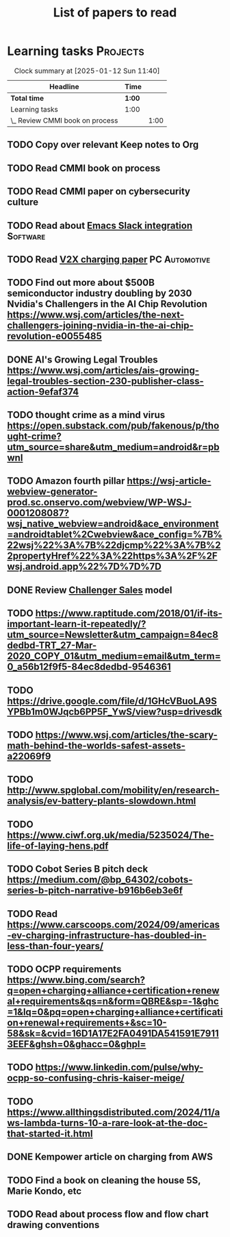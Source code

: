 #+TITLE: List of papers to read
#+FILETAGS: :Learning:
#+STARTUP: content

* Learning tasks                                                   :Projects:

#+BEGIN: clocktable :scope subtree :maxlevel 2
#+CAPTION: Clock summary at [2025-01-12 Sun 11:40]
| Headline                        | Time   |      |
|---------------------------------+--------+------|
| *Total time*                    | *1:00* |      |
|---------------------------------+--------+------|
| Learning tasks                  | 1:00   |      |
| \_  Review CMMI book on process |        | 1:00 |
#+END:


** TODO Copy over relevant Keep notes to Org
   :PROPERTIES:
   :LAST_REPEAT: [2024-12-16 Mon 09:27]
   :EFFORT: 00:15
   :BENEFIT: 10
   :RATIO: 0.40
   :END:


** TODO Read CMMI book on process
  :PROPERTIES:
  :EFFORT: 06:00
  :BENEFIT: 600
  :RATIO: 1.00
  :END:
  :LOGBOOK:
  CLOCK: [2025-01-12 Sun 10:40]--[2025-01-12 Sun 11:40] =>  1:00
  :END:


** TODO Read CMMI paper on cybersecurity culture
  :PROPERTIES:
  :EFFORT:   01:00
  :BENEFIT:  100
  :RATIO:    1.00
  :END:


** TODO Read about [[https://github.com/emacs-slack/emacs-slack/blob/master/README.md][Emacs Slack integration]]                         :Software:
  :PROPERTIES:
  :EFFORT: 00:15
  :BENEFIT: 10
  :RATIO: 0.40
  :END:


** TODO Read [[https://www.detroitnews.com/story/business/autos/2023/02/07/electric-vehicles-power-houses-tdn/69880483007/][V2X charging paper]]                               :PC:Automotive:
  :PROPERTIES:
  :EFFORT:   00:15
  :BENEFIT:  25
  :RATIO:    1.00
  :END:


** TODO Find out more about $500B semiconductor industry doubling by 2030 Nvidia's Challengers in the AI Chip Revolution https://www.wsj.com/articles/the-next-challengers-joining-nvidia-in-the-ai-chip-revolution-e0055485
   :PROPERTIES:
   :EFFORT: 00:15
   :BENEFIT: 10
   :RATIO: 0.40
   :END:


** DONE AI's Growing Legal Troubles https://www.wsj.com/articles/ais-growing-legal-troubles-section-230-publisher-class-action-9efaf374
  :PROPERTIES:
  :EFFORT:   00:15
  :BENEFIT:  10
  :RATIO:    0.40
  :END:


** TODO thought crime as a mind virus https://open.substack.com/pub/fakenous/p/thought-crime?utm_source=share&utm_medium=android&r=pbwnl
  :PROPERTIES:
  :EFFORT:   00:15
  :BENEFIT:  10
  :RATIO:    0.40
  :END:


** TODO Amazon fourth pillar https://wsj-article-webview-generator-prod.sc.onservo.com/webview/WP-WSJ-0001208087?wsj_native_webview=android&ace_environment=androidtablet%2Cwebview&ace_config=%7B%22wsj%22%3A%7B%22djcmp%22%3A%7B%22propertyHref%22%3A%22https%3A%2F%2Fwsj.android.app%22%7D%7D%7D
  :PROPERTIES:
  :EFFORT:   00:15
  :BENEFIT:  10
  :RATIO:    0.40
  :END:


** DONE Review [[https://www.gartner.com/smarterwithgartner/power-challenger-sales-model][Challenger Sales]] model
  :PROPERTIES:
  :EFFORT:   00:15
  :BENEFIT:  25
  :RATIO:    1.00
  :END:


** TODO https://www.raptitude.com/2018/01/if-its-important-learn-it-repeatedly/?utm_source=Newsletter&utm_campaign=84ec8dedbd-TRT_27-Mar-2020_COPY_01&utm_medium=email&utm_term=0_a56b12f9f5-84ec8dedbd-9546361
   :PROPERTIES:
   :EFFORT: 00:15
   :BENEFIT: 10
   :RATIO: 0.40
   :END:


** TODO https://drive.google.com/file/d/1GHcVBuoLA9SYPBb1m0WJqcb6PP5F_YwS/view?usp=drivesdk
   :PROPERTIES:
   :EFFORT: 00:15
   :BENEFIT: 10
   :RATIO: 0.40
   :END:


** TODO https://www.wsj.com/articles/the-scary-math-behind-the-worlds-safest-assets-a22069f9
  :PROPERTIES:
  :EFFORT:   00:15
  :BENEFIT:  10
  :RATIO:    0.40
  :END:


** TODO http://www.spglobal.com/mobility/en/research-analysis/ev-battery-plants-slowdown.html
   :PROPERTIES:
   :EFFORT: 00:15
   :BENEFIT: 10
   :RATIO: 0.40
   :END:


** TODO https://www.ciwf.org.uk/media/5235024/The-life-of-laying-hens.pdf
   :PROPERTIES:
   :EFFORT: 00:15
   :BENEFIT: 10
   :RATIO: 0.40
   :END:


** TODO Cobot Series B pitch deck https://medium.com/@bp_64302/cobots-series-b-pitch-narrative-b916b6eb3e6f
   :PROPERTIES:
   :EFFORT: 00:15
   :BENEFIT: 10
   :RATIO: 0.40
   :END:


** TODO Read https://www.carscoops.com/2024/09/americas-ev-charging-infrastructure-has-doubled-in-less-than-four-years/
   :PROPERTIES:
   :EFFORT: 00:15
   :BENEFIT: 10
   :RATIO: 0.40
   :END:


** TODO OCPP requirements https://www.bing.com/search?q=open+charging+alliance+certification+renewal+requirements&qs=n&form=QBRE&sp=-1&ghc=1&lq=0&pq=open+charging+alliance+certification+renewal+requirements+&sc=10-58&sk=&cvid=16D1A17E2FA0491DA541591E79113EEF&ghsh=0&ghacc=0&ghpl=
   :PROPERTIES:
   :EFFORT: 00:15
   :BENEFIT: 10
   :RATIO: 0.40
   :END:


** TODO https://www.linkedin.com/pulse/why-ocpp-so-confusing-chris-kaiser-meige/
   :PROPERTIES:
   :EFFORT: 00:15
   :BENEFIT: 25
   :RATIO: 1.00
   :END:


** TODO https://www.allthingsdistributed.com/2024/11/aws-lambda-turns-10-a-rare-look-at-the-doc-that-started-it.html
   :PROPERTIES:
   :EFFORT: 00:15
   :BENEFIT: 10
   :RATIO: 0.40
   :END:


** DONE Kempower article on charging from AWS
   :PROPERTIES:
   :EFFORT: 00:15
   :BENEFIT: 25
   :RATIO: 1.00
   :END:


** TODO Find a book on cleaning the house 5S, Marie Kondo, etc
   :PROPERTIES:
   :EFFORT: 00:15
   :BENEFIT: 25
   :RATIO: 1.00
   :END:


** TODO Read about process flow and flow chart drawing conventions
   :PROPERTIES:
   :EFFORT: 00:15
   :BENEFIT: 25
   :RATIO: 1.00
   :END:
